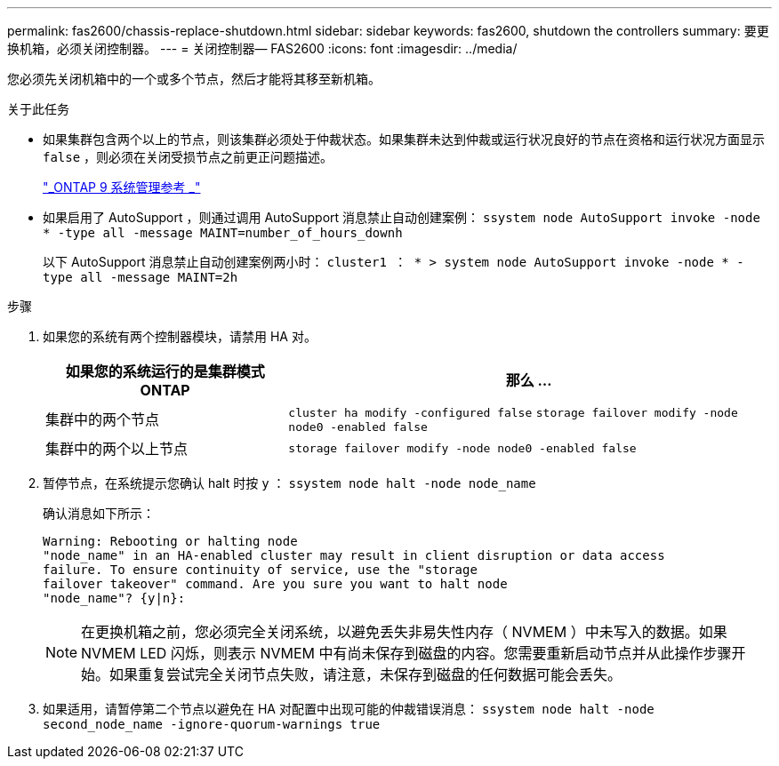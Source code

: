 ---
permalink: fas2600/chassis-replace-shutdown.html 
sidebar: sidebar 
keywords: fas2600, shutdown the controllers 
summary: 要更换机箱，必须关闭控制器。 
---
= 关闭控制器— FAS2600
:icons: font
:imagesdir: ../media/


[role="lead"]
您必须先关闭机箱中的一个或多个节点，然后才能将其移至新机箱。

.关于此任务
* 如果集群包含两个以上的节点，则该集群必须处于仲裁状态。如果集群未达到仲裁或运行状况良好的节点在资格和运行状况方面显示 `false` ，则必须在关闭受损节点之前更正问题描述。
+
http://docs.netapp.com/ontap-9/topic/com.netapp.doc.dot-cm-sag/home.html["_ONTAP 9 系统管理参考 _"]

* 如果启用了 AutoSupport ，则通过调用 AutoSupport 消息禁止自动创建案例： `ssystem node AutoSupport invoke -node * -type all -message MAINT=number_of_hours_downh`
+
以下 AutoSupport 消息禁止自动创建案例两小时： `cluster1 ： * > system node AutoSupport invoke -node * -type all -message MAINT=2h`



.步骤
. 如果您的系统有两个控制器模块，请禁用 HA 对。
+
[cols="1,2"]
|===
| 如果您的系统运行的是集群模式 ONTAP | 那么 ... 


 a| 
集群中的两个节点
 a| 
`cluster ha modify -configured false` `storage failover modify -node node0 -enabled false`



 a| 
集群中的两个以上节点
 a| 
`storage failover modify -node node0 -enabled false`

|===
. 暂停节点，在系统提示您确认 halt 时按 `y` ： `ssystem node halt -node node_name`
+
确认消息如下所示：

+
[listing]
----
Warning: Rebooting or halting node
"node_name" in an HA-enabled cluster may result in client disruption or data access
failure. To ensure continuity of service, use the "storage
failover takeover" command. Are you sure you want to halt node
"node_name"? {y|n}:
----
+

NOTE: 在更换机箱之前，您必须完全关闭系统，以避免丢失非易失性内存（ NVMEM ）中未写入的数据。如果 NVMEM LED 闪烁，则表示 NVMEM 中有尚未保存到磁盘的内容。您需要重新启动节点并从此操作步骤开始。如果重复尝试完全关闭节点失败，请注意，未保存到磁盘的任何数据可能会丢失。

. 如果适用，请暂停第二个节点以避免在 HA 对配置中出现可能的仲裁错误消息： `ssystem node halt -node second_node_name -ignore-quorum-warnings true`

